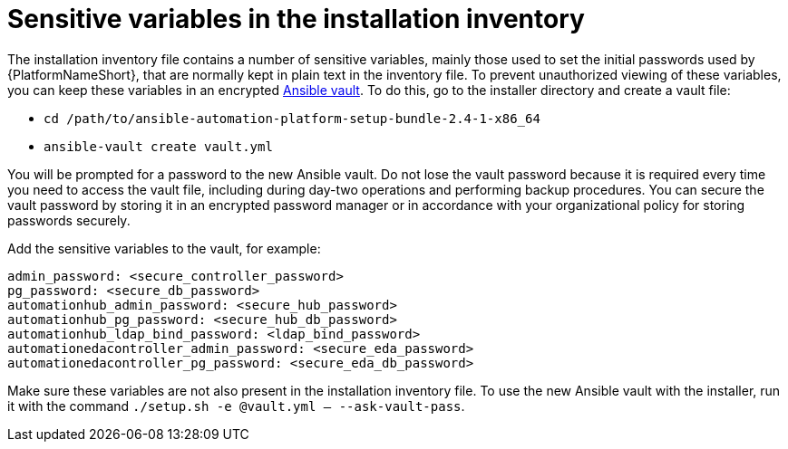 // Module included in the following assemblies:
// downstream/assemblies/assembly-hardening-aap.adoc

[id="ref-sensitive-variables-install-inventory_{context}"]

= Sensitive variables in the installation inventory

[role="_abstract"]

The installation inventory file contains a number of sensitive variables, mainly those used to set the initial passwords used by {PlatformNameShort}, that are normally kept in plain text in the inventory file. To prevent unauthorized viewing of these variables, you can keep these variables in an encrypted link:https://docs.ansible.com/ansible/latest/vault_guide/index.html[Ansible vault]. To do this, go to the installer directory and create a vault file:

* `cd /path/to/ansible-automation-platform-setup-bundle-2.4-1-x86_64`
* `ansible-vault create vault.yml`

You will be prompted for a password to the new Ansible vault. Do not lose the vault password because it is required every time you need to access the vault file, including during day-two operations and performing backup procedures. You can secure the vault password by storing it in an encrypted password manager or in accordance with your organizational policy for storing passwords securely.

Add the sensitive variables to the vault, for example:

----
admin_password: <secure_controller_password>
pg_password: <secure_db_password>
automationhub_admin_password: <secure_hub_password>
automationhub_pg_password: <secure_hub_db_password>
automationhub_ldap_bind_password: <ldap_bind_password>
automationedacontroller_admin_password: <secure_eda_password>
automationedacontroller_pg_password: <secure_eda_db_password>
----

Make sure these variables are not also present in the installation inventory file. To use the new Ansible vault with the installer, run it with the command `./setup.sh -e @vault.yml -- --ask-vault-pass`.

